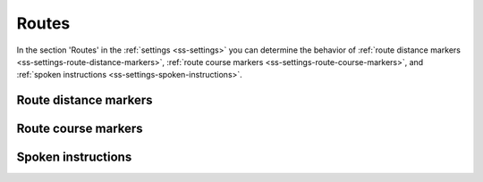 .. _sec-settings-routes:

Routes
======

In the section 'Routes' in the :ref:`settings <ss-settings>` you can determine the behavior of :ref:`route distance markers <ss-settings-route-distance-markers>`, :ref:`route course markers <ss-settings-route-course-markers>`, and :ref:`spoken instructions <ss-settings-spoken-instructions>`.


.. _ss-settings-route-distance-markers:

Route distance markers
~~~~~~~~~~~~~~~~~~~~~~


.. _ss-settings-route-course-markers:

Route course markers
~~~~~~~~~~~~~~~~~~~~


.. _ss-settings-spoken-instructions:

Spoken instructions
~~~~~~~~~~~~~~~~~~~

